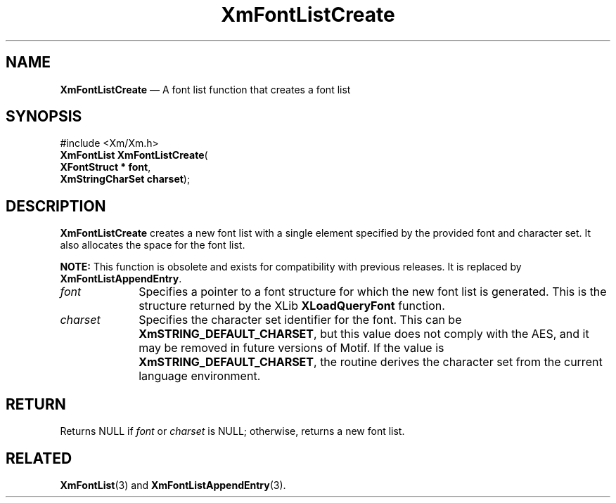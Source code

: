 '\" t
...\" FontLstJ.sgm /main/8 1996/09/08 20:43:40 rws $
.de P!
.fl
\!!1 setgray
.fl
\\&.\"
.fl
\!!0 setgray
.fl			\" force out current output buffer
\!!save /psv exch def currentpoint translate 0 0 moveto
\!!/showpage{}def
.fl			\" prolog
.sy sed -e 's/^/!/' \\$1\" bring in postscript file
\!!psv restore
.
.de pF
.ie     \\*(f1 .ds f1 \\n(.f
.el .ie \\*(f2 .ds f2 \\n(.f
.el .ie \\*(f3 .ds f3 \\n(.f
.el .ie \\*(f4 .ds f4 \\n(.f
.el .tm ? font overflow
.ft \\$1
..
.de fP
.ie     !\\*(f4 \{\
.	ft \\*(f4
.	ds f4\"
'	br \}
.el .ie !\\*(f3 \{\
.	ft \\*(f3
.	ds f3\"
'	br \}
.el .ie !\\*(f2 \{\
.	ft \\*(f2
.	ds f2\"
'	br \}
.el .ie !\\*(f1 \{\
.	ft \\*(f1
.	ds f1\"
'	br \}
.el .tm ? font underflow
..
.ds f1\"
.ds f2\"
.ds f3\"
.ds f4\"
.ta 8n 16n 24n 32n 40n 48n 56n 64n 72n 
.TH "XmFontListCreate" "library call"
.SH "NAME"
\fBXmFontListCreate\fP \(em A font list function that creates a font list
.iX "XmFontListCreate"
.iX "font list functions" "XmFontListCreate"
.SH "SYNOPSIS"
.PP
.nf
#include <Xm/Xm\&.h>
\fBXmFontList \fBXmFontListCreate\fP\fR(
\fBXFontStruct \fB* font\fR\fR,
\fBXmStringCharSet \fBcharset\fR\fR);
.fi
.SH "DESCRIPTION"
.PP
\fBXmFontListCreate\fP creates a new font list with a single element specified
by the provided font and character set\&. It also allocates the space for
the font list\&.
.PP
\fBNOTE:\fP This function is obsolete and exists for compatibility
with previous releases\&. It is replaced by \fBXmFontListAppendEntry\fP\&.
.IP "\fIfont\fP" 10
Specifies a pointer to a font structure for which the new font list is
generated\&. This is the structure returned by the XLib \fBXLoadQueryFont\fP
function\&.
.IP "\fIcharset\fP" 10
Specifies the character set identifier for the font\&.
This can be \fBXmSTRING_DEFAULT_CHARSET\fP, but this value does not
comply with the AES, and it may be removed in future versions of Motif\&.
If the value
is \fBXmSTRING_DEFAULT_CHARSET\fP, the routine derives the
character set from the current language environment\&.
.SH "RETURN"
.PP
Returns NULL if
\fIfont\fP
or
\fIcharset\fP
is NULL; otherwise, returns a new font list\&.
.SH "RELATED"
.PP
\fBXmFontList\fP(3) and
\fBXmFontListAppendEntry\fP(3)\&.
...\" created by instant / docbook-to-man, Sun 22 Dec 1996, 20:23
